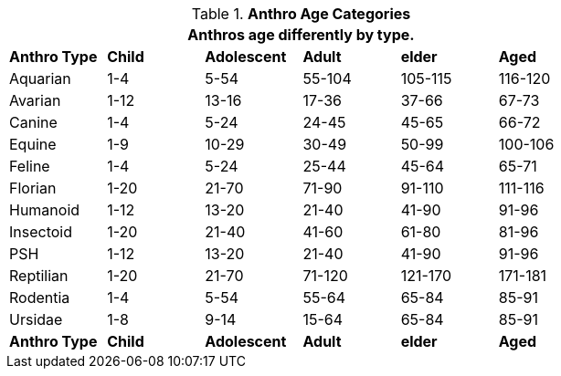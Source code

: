 // Table 13.1 Anthro Age Categories
.*Anthro Age Categories*
[width="75%",cols="6*^",frame="all", stripes="even"]
|===
6+<|Anthros age differently by type. 

s|Anthro Type
s|Child
s|Adolescent
s|Adult
s|elder
s|Aged

|Aquarian
|1-4
|5-54
|55-104
|105-115
|116-120

|Avarian
|1-12
|13-16
|17-36
|37-66
|67-73

|Canine
|1-4
|5-24
|24-45
|45-65
|66-72

|Equine
|1-9
|10-29
|30-49
|50-99
|100-106

|Feline
|1-4
|5-24
|25-44
|45-64
|65-71

|Florian
|1-20
|21-70
|71-90
|91-110
|111-116

|Humanoid
|1-12
|13-20
|21-40
|41-90
|91-96

|Insectoid
|1-20
|21-40
|41-60
|61-80
|81-96

|PSH
|1-12
|13-20
|21-40
|41-90
|91-96

|Reptilian
|1-20
|21-70
|71-120
|121-170
|171-181

|Rodentia
|1-4
|5-54
|55-64
|65-84
|85-91

|Ursidae
|1-8
|9-14
|15-64
|65-84
|85-91

s|Anthro Type
s|Child
s|Adolescent
s|Adult
s|elder
s|Aged
|===
